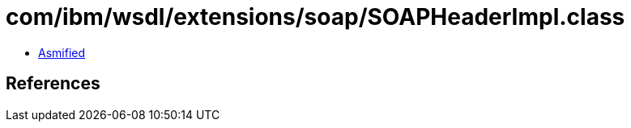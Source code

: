 = com/ibm/wsdl/extensions/soap/SOAPHeaderImpl.class

 - link:SOAPHeaderImpl-asmified.java[Asmified]

== References


